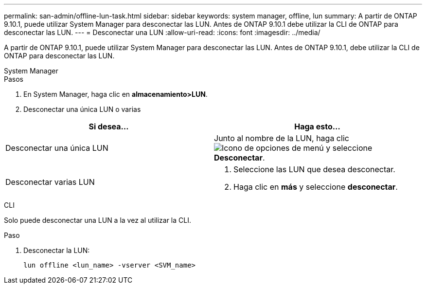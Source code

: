 ---
permalink: san-admin/offline-lun-task.html 
sidebar: sidebar 
keywords: system manager, offline, lun 
summary: A partir de ONTAP 9.10.1, puede utilizar System Manager para desconectar las LUN. Antes de ONTAP 9.10.1 debe utilizar la CLI de ONTAP para desconectar las LUN. 
---
= Desconectar una LUN
:allow-uri-read: 
:icons: font
:imagesdir: ../media/


[role="lead"]
A partir de ONTAP 9.10.1, puede utilizar System Manager para desconectar las LUN. Antes de ONTAP 9.10.1, debe utilizar la CLI de ONTAP para desconectar las LUN.

[role="tabbed-block"]
====
.System Manager
--
.Pasos
. En System Manager, haga clic en *almacenamiento>LUN*.
. Desconectar una única LUN o varias


[cols="2"]
|===
| Si desea… | Haga esto… 


 a| 
Desconectar una única LUN
 a| 
Junto al nombre de la LUN, haga clic image:icon_kabob.gif["Icono de opciones de menú"] y seleccione *Desconectar*.



 a| 
Desconectar varias LUN
 a| 
. Seleccione las LUN que desea desconectar.
. Haga clic en *más* y seleccione *desconectar*.


|===
--
.CLI
--
Solo puede desconectar una LUN a la vez al utilizar la CLI.

.Paso
. Desconectar la LUN:
+
[source, cli]
----
lun offline <lun_name> -vserver <SVM_name>
----


--
====
